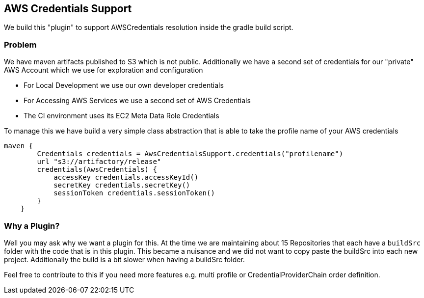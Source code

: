 == AWS Credentials Support

We build this "plugin" to support AWSCredentials resolution inside the gradle build script.

=== Problem

We have maven artifacts published to S3 which is not public.
Additionally we have a second set of credentials for our "private" AWS Account which we use for exploration and configuration

- For Local Development we use our own developer credentials
- For Accessing AWS Services we use a second set of AWS Credentials
- The CI environment uses its EC2 Meta Data Role Credentials

To manage this we have build a very simple class abstraction that is able to take the profile name of your AWS credentials

```
maven {
        Credentials credentials = AwsCredentialsSupport.credentials("profilename")
        url "s3://artifactory/release"
        credentials(AwsCredentials) {
            accessKey credentials.accessKeyId()
            secretKey credentials.secretKey()
            sessionToken credentials.sessionToken()
        }
    }
```

=== Why a Plugin?

Well you may ask why we want a plugin for this.
At the time we are maintaining about 15 Repositories that each have a ```buildSrc``` folder with the code that is in this plugin.
This became a nuisance and we did not want to copy paste the buildSrc into each new project.
Additionally the build is a bit slower when having a buildSrc folder.

Feel free to contribute to this if you need more features e.g. multi profile or CredentialProviderChain order definition.
